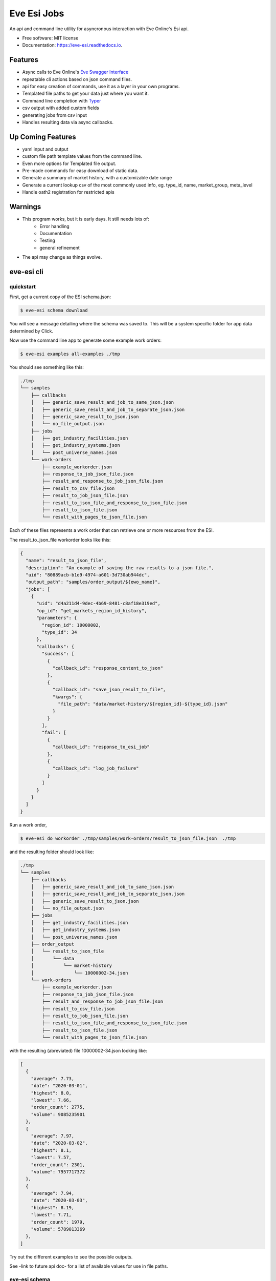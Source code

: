 ============
Eve Esi Jobs
============


.. image:: https://img.shields.io/pypi/v/eve_esi_jobs.svg
        :target: https://pypi.python.org/pypi/eve_esi_jobs

.. image:: https://img.shields.io/travis/DonalChilde/eve_esi_jobs.svg
        :target: https://travis-ci.com/DonalChilde/eve_esi_jobs

.. image:: https://readthedocs.org/projects/eve-esi-jobs/badge/?version=latest
        :target: https://eve-esi-jobs.readthedocs.io/en/latest/?badge=latest
        :alt: Documentation Status



An api and command line utility for asyncronous interaction with Eve Online's Esi api.


* Free software: MIT license
* Documentation: https://eve-esi.readthedocs.io.


Features
--------

* Async calls to Eve Online's `Eve Swagger Interface`_
* repeatable cli actions based on json command files.
* api for easy creation of commands, use it as a layer in your own programs.
* Templated file paths to get your data just where you want it.
* Command line completion with Typer_
* csv output with added custom fields
* generating jobs from csv input
* Handles resulting data via async callbacks.

Up Coming Features
------------------

* yaml input and output
* custom file path template values from the command line.
* Even more options for Templated file output.
* Pre-made commands for easy download of static data.
* Generate a summary of market history, with a customizable date range
* Generate a current lookup csv of the most commonly used info, eg. type_id, name, market_group, meta_level
* Handle oath2 registration for restricted apis

Warnings
--------

* This program works, but it is early days. It still needs lots of:
        *   Error handling
        *   Documentation
        *   Testing
        *   general refinement
* The api may change as things evolve.

eve-esi cli
-----------

quickstart
..........

First, get a current copy of the ESI schema.json:

.. code-block:: console

        $ eve-esi schema download

You will see a message detailing where the schema was saved to. This will be a system specific folder for app data determined by Click.


Now use the command line app to generate some example work orders:

.. code-block:: console

        $ eve-esi examples all-examples ./tmp

You should see something like this:

.. code-block:: console

  ./tmp
  └── samples
      ├── callbacks
      │   ├── generic_save_result_and_job_to_same_json.json
      │   ├── generic_save_result_and_job_to_separate_json.json
      │   ├── generic_save_result_to_json.json
      │   └── no_file_output.json
      ├── jobs
      │   ├── get_industry_facilities.json
      │   ├── get_industry_systems.json
      │   └── post_universe_names.json
      └── work-orders
          ├── example_workorder.json
          ├── response_to_job_json_file.json
          ├── result_and_response_to_job_json_file.json
          ├── result_to_csv_file.json
          ├── result_to_job_json_file.json
          ├── result_to_json_file_and_response_to_json_file.json
          ├── result_to_json_file.json
          └── result_with_pages_to_json_file.json

Each of these files represents a work order that can retrieve one or more resources from the ESI.

The result_to_json_file workorder looks like this:

.. code-block:: json

        {
          "name": "result_to_json_file",
          "description": "An example of saving the raw results to a json file.",
          "uid": "80889acb-b1e9-4974-a601-3d730ab944dc",
          "output_path": "samples/order_output/${ewo_name}",
          "jobs": [
            {
              "uid": "d4a211d4-9dec-4b69-8481-c8af18e319ed",
              "op_id": "get_markets_region_id_history",
              "parameters": {
                "region_id": 10000002,
                "type_id": 34
              },
              "callbacks": {
                "success": [
                  {
                    "callback_id": "response_content_to_json"
                  },
                  {
                    "callback_id": "save_json_result_to_file",
                    "kwargs": {
                      "file_path": "data/market-history/${region_id}-${type_id}.json"
                    }
                  }
                ],
                "fail": [
                  {
                    "callback_id": "response_to_esi_job"
                  },
                  {
                    "callback_id": "log_job_failure"
                  }
                ]
              }
            }
          ]
        }

Run a work order,

.. code-block:: console

        $ eve-esi do workorder ./tmp/samples/work-orders/result_to_json_file.json  ./tmp

and the resulting folder should look like:

.. code-block:: console

  ./tmp
  └── samples
      ├── callbacks
      │   ├── generic_save_result_and_job_to_same_json.json
      │   ├── generic_save_result_and_job_to_separate_json.json
      │   ├── generic_save_result_to_json.json
      │   └── no_file_output.json
      ├── jobs
      │   ├── get_industry_facilities.json
      │   ├── get_industry_systems.json
      │   └── post_universe_names.json
      ├── order_output
      │   └── result_to_json_file
      │       └── data
      │           └── market-history
      │               └── 10000002-34.json
      └── work-orders
          ├── example_workorder.json
          ├── response_to_job_json_file.json
          ├── result_and_response_to_job_json_file.json
          ├── result_to_csv_file.json
          ├── result_to_job_json_file.json
          ├── result_to_json_file_and_response_to_json_file.json
          ├── result_to_json_file.json
          └── result_with_pages_to_json_file.json

with the resulting (abreviated) file 10000002-34.json looking like:

.. code-block:: json

        [
          {
            "average": 7.73,
            "date": "2020-03-01",
            "highest": 8.0,
            "lowest": 7.66,
            "order_count": 2775,
            "volume": 9085235901
          },
          {
            "average": 7.97,
            "date": "2020-03-02",
            "highest": 8.1,
            "lowest": 7.57,
            "order_count": 2301,
            "volume": 7957717372
          },
          {
            "average": 7.94,
            "date": "2020-03-03",
            "highest": 8.19,
            "lowest": 7.71,
            "order_count": 1979,
            "volume": 5789013369
          },
        ]


Try out the different examples to see the possible outputs.

See -link to future api doc- for a list of available values for use in file paths.

eve-esi schema
..............

eve-esi create
..............

eve-esi do
..........



Credits
-------

This package was created with Cookiecutter_ and the `donalchilde/cookiecutter-pypackage-click`_ project template, derived from the `audreyr/cookiecutter-pypackage`_ project template.

.. _Cookiecutter: https://github.com/audreyr/cookiecutter
.. _`audreyr/cookiecutter-pypackage`: https://github.com/audreyr/cookiecutter-pypackage
.. _`Eve Swagger Interface`: https://esi.evetech.net/ui/
.. _`donalchilde/cookiecutter-pypackage-click`: https://github.com/donalchilde/cookiecutter-pypackage-click
.. _`Typer`: https://typer.tiangolo.com/
